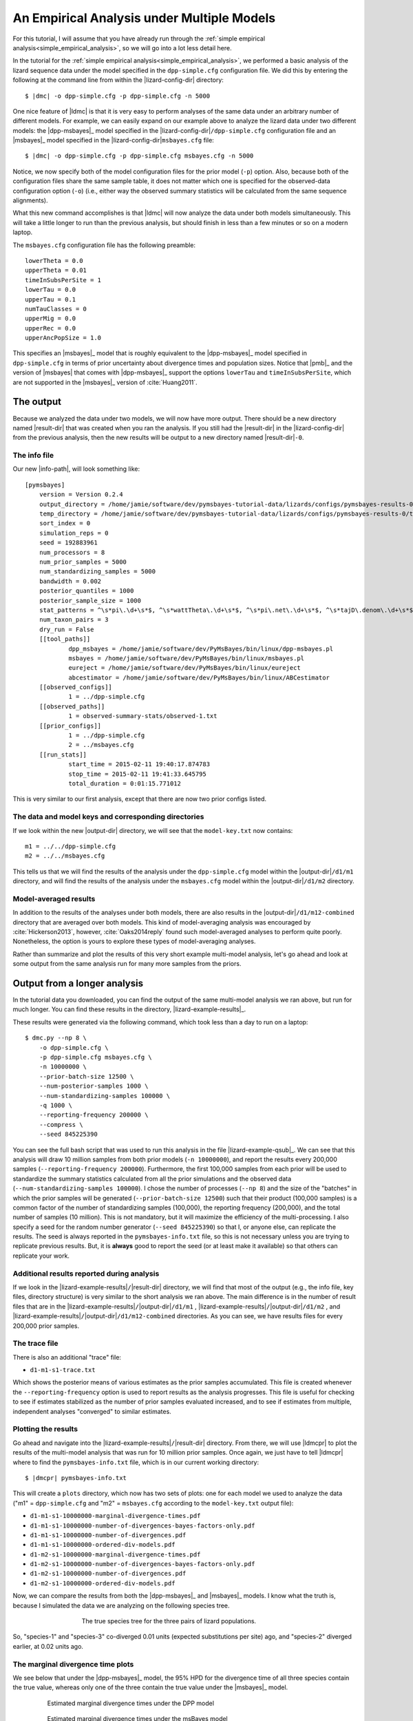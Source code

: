 .. role:: bolditalic
.. role:: hlight 
.. role:: codehlight 

.. .. contents:: 
..     :local:
..     :depth: 3

.. _multiple_model_analysis:

*******************************************
An Empirical Analysis under Multiple Models
*******************************************

For this tutorial, I will assume that you have already run through
the :ref:`simple empirical analysis<simple_empirical_analysis>`,
so we will go into a lot less detail here.

In the tutorial for the :ref:`simple empirical
analysis<simple_empirical_analysis>`,
we performed a basic analysis of the lizard sequence data under
the model specified in the ``dpp-simple.cfg`` configuration file.
We did this by entering the following at the command line
from within the |lizard-config-dir| directory:

.. parsed-literal::

    $ |dmc| -o dpp-simple.cfg -p dpp-simple.cfg -n 5000

One nice feature of |ldmc| is that it is very easy to perform analyses
of the same data under an arbitrary number of different models.
For example, we can easily expand on our example above to analyze the lizard
data under two different models: the |dpp-msbayes|_ model specified in the
|lizard-config-dir|\ ``/dpp-simple.cfg`` configuration file and an |msbayes|_
model specified in the |lizard-config-dir|\ ``msbayes.cfg`` file:

.. parsed-literal::

    $ |dmc| -o dpp-simple.cfg -p dpp-simple.cfg msbayes.cfg -n 5000

Notice, we now specify both of the model configuration files for the prior
model (``-p``) option.
Also, because both of the configuration files share the same sample table,
it does not matter which one is specified for the observed-data configuration
option (``-o``) (i.e., either way the observed summary statistics will be
calculated from the same sequence alignments).

What this new command accomplishes is that |ldmc| will now analyze the
data under both models simultaneously.
This will take a little longer to run than the previous analysis, but should
finish in less than a few minutes or so on a modern laptop.

The ``msbayes.cfg`` configuration file has the following preamble::

    lowerTheta = 0.0
    upperTheta = 0.01
    timeInSubsPerSite = 1
    lowerTau = 0.0
    upperTau = 0.1
    numTauClasses = 0
    upperMig = 0.0
    upperRec = 0.0
    upperAncPopSize = 1.0

This specifies an |msbayes|_ model that is roughly equivalent to the
|dpp-msbayes|_ model specified in ``dpp-simple.cfg`` in terms of prior
uncertainty about divergence times and population sizes.
Notice that |pmb|_ and the version of |msbayes| that comes with |dpp-msbayes|_
support the options ``lowerTau`` and ``timeInSubsPerSite``, which are not
supported in the |msbayes|_ version of :cite:`Huang2011`.

The output
==========

Because we analyzed the data under two models, we will now have
more output.
There should be a new directory named |result-dir| that was created when you
ran the analysis.
If you still had the |result-dir| in the |lizard-config-dir| from the previous
analysis, then the new results will be output to a new directory named
|result-dir|\ ``-0``.

The info file
-------------

Our new |info-path|, will look something
like::

    [pymsbayes]
    	version = Version 0.2.4
    	output_directory = /home/jamie/software/dev/pymsbayes-tutorial-data/lizards/configs/pymsbayes-results-0
    	temp_directory = /home/jamie/software/dev/pymsbayes-tutorial-data/lizards/configs/pymsbayes-results-0/temp-files-5ym88h
    	sort_index = 0
    	simulation_reps = 0
    	seed = 192883961
    	num_processors = 8
    	num_prior_samples = 5000
    	num_standardizing_samples = 5000
    	bandwidth = 0.002
    	posterior_quantiles = 1000
    	posterior_sample_size = 1000
    	stat_patterns = ^\s*pi\.\d+\s*$, ^\s*wattTheta\.\d+\s*$, ^\s*pi\.net\.\d+\s*$, ^\s*tajD\.denom\.\d+\s*$
    	num_taxon_pairs = 3
    	dry_run = False
    	[[tool_paths]]
    		dpp_msbayes = /home/jamie/software/dev/PyMsBayes/bin/linux/dpp-msbayes.pl
    		msbayes = /home/jamie/software/dev/PyMsBayes/bin/linux/msbayes.pl
    		eureject = /home/jamie/software/dev/PyMsBayes/bin/linux/eureject
    		abcestimator = /home/jamie/software/dev/PyMsBayes/bin/linux/ABCestimator
    	[[observed_configs]]
    		1 = ../dpp-simple.cfg
    	[[observed_paths]]
    		1 = observed-summary-stats/observed-1.txt
    	[[prior_configs]]
    		1 = ../dpp-simple.cfg
    		2 = ../msbayes.cfg
    	[[run_stats]]
    		start_time = 2015-02-11 19:40:17.874783
    		stop_time = 2015-02-11 19:41:33.645795
    		total_duration = 0:01:15.771012

This is very similar to our first analysis, except that there are now two prior
configs listed.


The data and model keys and corresponding directories
-----------------------------------------------------

If we look within the new |output-dir| directory, we will 
see that the ``model-key.txt`` now contains::

    m1 = ../../dpp-simple.cfg
    m2 = ../../msbayes.cfg

This tells us that we will find the results of the analysis under
the ``dpp-simple.cfg`` model within the |output-dir|\ ``/d1/m1``
directory, and will find the results of the analysis under
the ``msbayes.cfg`` model within the |output-dir|\ ``/d1/m2`` directory.

Model-averaged results
----------------------

In addition to the results of the analyses under both models, there are also
results in the |output-dir|\ ``/d1/m12-combined`` directory that are averaged
over both models.
This kind of model-averaging analysis was encouraged by :cite:`Hickerson2013`,
however, :cite:`Oaks2014reply` found such model-averaged analyses to perform
quite poorly.
Nonetheless, the option is yours to explore these types of model-averaging
analyses.

Rather than summarize and plot the results of this very short example
multi-model analysis, let's go ahead and look at some output from the
same analysis run for many more samples from the priors.

Output from a longer analysis
=============================

In the tutorial data you downloaded, you can find the output of the same
multi-model analysis we ran above, but run for much longer.
You can find these results in the directory, |lizard-example-results|_.

These results were generated via the following command, which took
less than a day to run on a laptop::

    $ dmc.py --np 8 \
        -o dpp-simple.cfg \
        -p dpp-simple.cfg msbayes.cfg \
        -n 10000000 \
        --prior-batch-size 12500 \
        --num-posterior-samples 1000 \
        --num-standardizing-samples 100000 \
        -q 1000 \
        --reporting-frequency 200000 \
        --compress \
        --seed 845225390

You can see the full bash script that was used to run this analysis
in the file |lizard-example-qsub|_.
We can see that this analysis will draw 10 million samples from
both prior models (``-n 10000000``), and report the results
every 200,000 samples (``--reporting-frequency 200000``).
Furthermore, the first 100,000 samples from each prior will be used to
standardize the summary statistics calculated from all the prior simulations
and the observed data (``--num-standardizing-samples 100000``).
I chose the number of processes (``--np 8``) and the size of the "batches" in
which the prior samples will be generated (``--prior-batch-size 12500``) such
that their product (100,000 samples) is a common factor of the number of
standardizing samples (100,000), the reporting frequency (200,000), and the
total number of samples (10 million).
This is not mandatory, but it will maximize the efficiency of the
multi-processing.
I also specify a seed for the random number generator (``--seed 845225390``) so
that I, or anyone else, can replicate the results.
The seed is always reported in the ``pymsbayes-info.txt`` file, so this is not
necessary unless you are trying to replicate previous results.
But, it is **always** good to report the seed (or at least make it available)
so that others can replicate your work.

Additional results reported during analysis
-------------------------------------------

If we look in the |lizard-example-results|\ ``/``\ |result-dir| directory, we
will find that most of the output (e.g., the info file, key files, directory
structure) is very similar to the short analysis we ran above.
The main difference is in the number of result files that are in the 
|lizard-example-results|\ ``/``\ |output-dir|\ ``/d1/m1``
,
|lizard-example-results|\ ``/``\ |output-dir|\ ``/d1/m2``
, and 
|lizard-example-results|\ ``/``\ |output-dir|\ ``/d1/m12-combined``
directories.
As you can see, we have results files for every 200,000 prior samples.

The trace file
--------------

There is also an additional "trace" file:

*   ``d1-m1-s1-trace.txt``

Which shows the posterior means of various estimates as the prior samples
accumulated.
This file is created whenever the ``--reporting-frequency`` option is used to
report results as the analysis progresses.
This file is useful for checking to see if estimates stabilized as the number
of prior samples evaluated increased, and to see if estimates from multiple,
independent analyses "converged" to similar estimates.

Plotting the results
--------------------

Go ahead and navigate into the |lizard-example-results|\ ``/``\ |result-dir|
directory.
From there, we will use |ldmcpr| to plot the results of the multi-model
analysis that was run for 10 million prior samples.
Once again, we just have to tell |ldmcpr| where to find the
``pymsbayes-info.txt`` file, which is in our current working
directory:

.. parsed-literal::

    $ |dmcpr| pymsbayes-info.txt

This will create a ``plots`` directory, which now has two sets of plots: one
for each model we used to analyze the data ("m1" = ``dpp-simple.cfg`` and "m2"
= ``msbayes.cfg`` according to the ``model-key.txt`` output file):

*   ``d1-m1-s1-10000000-marginal-divergence-times.pdf``
*   ``d1-m1-s1-10000000-number-of-divergences-bayes-factors-only.pdf``
*   ``d1-m1-s1-10000000-number-of-divergences.pdf``
*   ``d1-m1-s1-10000000-ordered-div-models.pdf``
*   ``d1-m2-s1-10000000-marginal-divergence-times.pdf``
*   ``d1-m2-s1-10000000-number-of-divergences-bayes-factors-only.pdf``
*   ``d1-m2-s1-10000000-number-of-divergences.pdf``
*   ``d1-m2-s1-10000000-ordered-div-models.pdf``

Now, we can compare the results from both the |dpp-msbayes|_ and
|msbayes|_ models.
I know what the truth is, because I simulated the data we are
analyzing on the following species tree.

.. _lizard_species_tree:
.. figure:: /_static/lizard-species-tree.png
    :align: center
    :width: 600 px
    :figwidth: 60%
    :alt: lizard species tree

    The true species tree for the three pairs of lizard populations.

So, "species-1" and "species-3" co-diverged 0.01 units (expected substitutions
per site) ago, and "species-2" diverged earlier, at 0.02 units ago.

The marginal divergence time plots
----------------------------------

We see below that under the |dpp-msbayes|_ model, the 95% HPD for the
divergence time of all three species contain the true value, whereas only one
of the three contain  the true value under the |msbayes|_ model.


.. _dpp_marginal_div_time_plot:
.. figure:: /_static/d1-m1-s1-10000000-marginal-divergence-times.png
   :align: center
   :width: 800 px
   :figwidth: 80 %
   :alt: marginal divergence times
   
   Estimated marginal divergence times under the DPP model

.. _msbayes_marginal_div_time_plot:
.. figure:: /_static/d1-m2-s1-10000000-marginal-divergence-times.png
   :align: center
   :width: 800 px
   :figwidth: 80 %
   :alt: marginal divergence times
   
   Estimated marginal divergence times under the msBayes model


The number of divergence events plots 
-------------------------------------

The |dpp-msbayes|_ model correctly estimates that there were two events, but
with quite a bit of uncertainty (:ref:`see plot
below<dpp_number_of_divergences_plot>`.)
The |msbayes|_ model is quite confident that there was a single divergence
event, and actually has support against the correct answer of two events
(negative 2ln(Bayes factor))
(:ref:`see plot below<msbayes_number_of_divergences_plot>`.)

.. _dpp_number_of_divergences_plot:
.. figure:: /_static/d1-m1-s1-10000000-number-of-divergences.png
   :align: center
   :width: 300 px
   :figwidth: 50 %
   :alt: number of divergence events
   
   Posterior probabilities of the number of divergence events
   under the DPP model

.. _msbayes_number_of_divergences_plot:
.. figure:: /_static/d1-m2-s1-10000000-number-of-divergences.png
   :align: center
   :width: 300 px
   :figwidth: 50 %
   :alt: number of divergence events
   
   Posterior probabilities of the number of divergence events
   under the msBayes model


.. note::
    
    Despite inferring multiple divergence events, the dispersion index of
    divergence times (:math:`D_T`; or "omega" in |msbayes|_ literature) is
    estimated to be zero.
    This is a great example of how "omega" is extremely sensitive to the scale
    of the divergence times and is **not** a very useful measure of
    "simultaneous divergence".



The divergence models plot
--------------------------

The plots of the divergence models below show that both the |dpp-msbayes|_ and
|msbayes|_ model infers the wrong divergence model.
The |dpp-msbayes|_ weakly supports the most general divergence model with three
divergence events, whereas the |msbayes|_ model quite strongly supports the
model with a single divergence event.
The second most probable divergence model under both analyses is the correct
model; the |dpp-msbayes|_ model approximates a larger posterior probability for
the correct model (0.201 vs 0.078).
We can use, |ldmcpp| to determine the support for the correct
divergence-time scenario under both models, which we do in the
next section.

.. _dpp_div_model_plot:
.. figure:: /_static/d1-m1-s1-10000000-ordered-div-models.png
   :align: center
   :width: 300 px
   :figwidth: 50 %
   :alt: divergence models 
   
   Posterior probabilities of the divergence models under the DPP model

.. _msbayes_div_model_plot:
.. figure:: /_static/d1-m2-s1-10000000-ordered-div-models.png
   :align: center
   :width: 300 px
   :figwidth: 50 %
   :alt: divergence models 
   
   Posterior probabilities of the divergence models under the msBayes model


Summarzing results about divergence-time scenarios
==================================================

So, we know the correct divergence-time scenario is
"species-1 == species-3 < species-2", so let's compare the
support for this divergence model under the |dpp-msbayes|_ 
and |msbayes|_ model::

    $ dmc_posterior_probs.py -e "0 == 2 < 1" -n 10000 \
        ../../../../configs/dpp-simple.cfg \
        pymsbayes-output/d1/m1/d1-m1-s1-10000000-posterior-sample.txt.gz 

Here, the ``-e "0 == 2 < 1"`` argument is the true divergence scenario we are
interested in, where "0 = species-1", "1 = species-2", and "2 = species-3" are
the indices of the taxa in the order they appear in the configuration file.
The ``-n 10000`` argument tells the program to perform 10000 simulations
to estimate the prior probability of the scenario (to allow Bayes
factors to be calculated).
The second to last argument is the path to the configuration file
that specifies the |dpp-msbayes|_ model.
The last option is the path to the approximate posterior sample from the
analysis under the |dpp-msbayes|_ models specified in the configuration file.
This posterior-sample file is gzipped, but that's okay, because |pmb|_ can
handle gzipped files just fine.

Here is the output::

    l[0] == l[2] < l[1] --- species-1 == species-3 < species-2:
    -----------------------------------------------------------
    posterior probability = 0.184
    prior probability = 0.066
    Bayes factor = 3.19102792632
    2ln(Bayes factor) = 2.32068619769

Let's do the same thing for the |msbayes|_ model::

    $ dmc_posterior_probs.py -e "0 == 2 < 1" -n 10000 \
        ../../../../configs/msbayes.cfg \
        pymsbayes-output/d1/m2/d1-m2-s1-10000000-posterior-sample.txt.gz 

Notice, in the last argument (the path to the posterior sample),
we are using "m2" in instead of "m1" to specify the posterior
sample from the analysis under the |msbayes|_ model specified
in ``msbayes.cfg``.
Here is the output::

    l[0] == l[2] < l[1] --- species-1 == species-3 < species-2:
    -----------------------------------------------------------
    posterior probability = 0.071
    prior probability = 0.0764
    Bayes factor = 0.923917515315
    2ln(Bayes factor) = -0.158264960929

As we can see, the |dpp-msbayes|_ model approximates moderate support (2ln(BF)
= 2.32) for the correct model of divergence, whereas the |msbayes|_ model
actually results in support *against* the correct divergence model (2ln(BF) =
-0.16).

